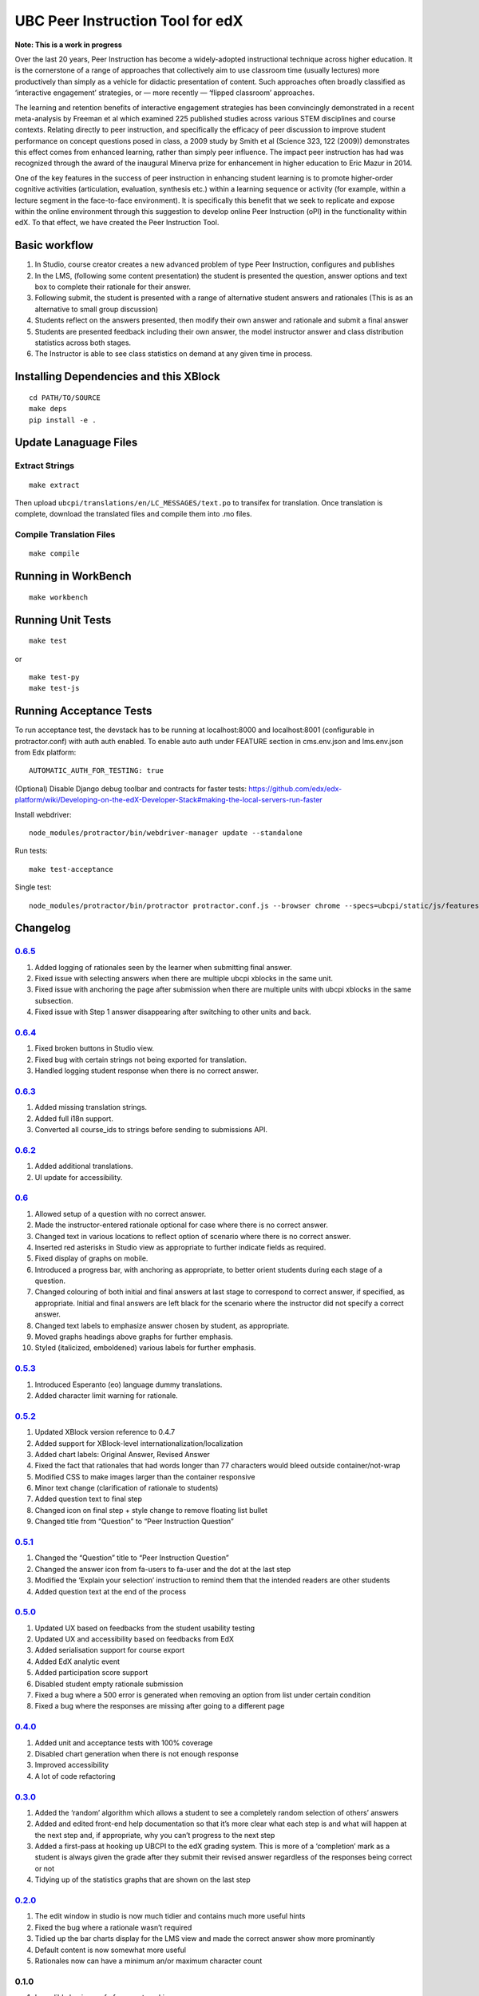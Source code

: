 UBC Peer Instruction Tool for edX
=================================

|Build Status| |Coverage Status|

**Note: This is a work in progress**

Over the last 20 years, Peer Instruction has become a widely-adopted
instructional technique across higher education. It is the cornerstone
of a range of approaches that collectively aim to use classroom time
(usually lectures) more productively than simply as a vehicle for
didactic presentation of content. Such approaches often broadly
classified as ‘interactive engagement’ strategies, or — more recently —
‘flipped classroom’ approaches.

The learning and retention benefits of interactive engagement strategies
has been convincingly demonstrated in a recent meta-analysis by Freeman
et al which examined 225 published studies across various STEM
disciplines and course contexts. Relating directly to peer instruction,
and specifically the efficacy of peer discussion to improve student
performance on concept questions posed in class, a 2009 study by Smith
et al (Science 323, 122 (2009)) demonstrates this effect comes from
enhanced learning, rather than simply peer influence. The impact peer
instruction has had was recognized through the award of the inaugural
Minerva prize for enhancement in higher education to Eric Mazur in 2014.

One of the key features in the success of peer instruction in enhancing
student learning is to promote higher-order cognitive activities
(articulation, evaluation, synthesis etc.) within a learning sequence or
activity (for example, within a lecture segment in the face-to-face
environment). It is specifically this benefit that we seek to replicate
and expose within the online environment through this suggestion to
develop online Peer Instruction (oPI) in the functionality within edX.
To that effect, we have created the Peer Instruction Tool.

Basic workflow
--------------

1. In Studio, course creator creates a new advanced problem of type Peer
   Instruction, configures and publishes
2. In the LMS, (following some content presentation) the student is
   presented the question, answer options and text box to complete their
   rationale for their answer.
3. Following submit, the student is presented with a range of
   alternative student answers and rationales (This is as an alternative
   to small group discussion)
4. Students reflect on the answers presented, then modify their own
   answer and rationale and submit a final answer
5. Students are presented feedback including their own answer, the model
   instructor answer and class distribution statistics across both
   stages.
6. The Instructor is able to see class statistics on demand at any given
   time in process.

Installing Dependencies and this XBlock
---------------------------------------

::

   cd PATH/TO/SOURCE
   make deps
   pip install -e .

Update Lanaguage Files
----------------------

Extract Strings
~~~~~~~~~~~~~~~

::

   make extract

Then upload ``ubcpi/translations/en/LC_MESSAGES/text.po`` to transifex
for translation. Once translation is complete, download the translated
files and compile them into .mo files.

Compile Translation Files
~~~~~~~~~~~~~~~~~~~~~~~~~

::

   make compile

Running in WorkBench
--------------------

::

   make workbench

Running Unit Tests
------------------

::

   make test

or

::

   make test-py
   make test-js

Running Acceptance Tests
------------------------

To run acceptance test, the devstack has to be running at localhost:8000
and localhost:8001 (configurable in protractor.conf) with auth auth
enabled. To enable auto auth under FEATURE section in cms.env.json and
lms.env.json from Edx platform:

::

   AUTOMATIC_AUTH_FOR_TESTING: true

(Optional) Disable Django debug toolbar and contracts for faster tests:
https://github.com/edx/edx-platform/wiki/Developing-on-the-edX-Developer-Stack#making-the-local-servers-run-faster

Install webdriver:

::

   node_modules/protractor/bin/webdriver-manager update --standalone

Run tests:

::

   make test-acceptance

Single test:

::

   node_modules/protractor/bin/protractor protractor.conf.js --browser chrome --specs=ubcpi/static/js/features/cms.feature

Changelog
---------

`0.6.5 <https://github.com/ubc/ubcpi/issues?q=milestone%3A0.6.5+is%3Aclosed>`__
~~~~~~~~~~~~~~~~~~~~~~~~~~~~~~~~~~~~~~~~~~~~~~~~~~~~~~~~~~~~~~~~~~~~~~~~~~~~~~~

1. Added logging of rationales seen by the learner when submitting final
   answer.
2. Fixed issue with selecting answers when there are multiple ubcpi
   xblocks in the same unit.
3. Fixed issue with anchoring the page after submission when there are
   multiple units with ubcpi xblocks in the same subsection.
4. Fixed issue with Step 1 answer disappearing after switching to other
   units and back.

.. _section-1:

`0.6.4 <https://github.com/ubc/ubcpi/issues?q=milestone%3A0.6.4+is%3Aclosed>`__
~~~~~~~~~~~~~~~~~~~~~~~~~~~~~~~~~~~~~~~~~~~~~~~~~~~~~~~~~~~~~~~~~~~~~~~~~~~~~~~

1. Fixed broken buttons in Studio view.
2. Fixed bug with certain strings not being exported for translation.
3. Handled logging student response when there is no correct answer.

.. _section-2:

`0.6.3 <https://github.com/ubc/ubcpi/issues?q=milestone%3A0.6.3+is%3Aclosed>`__
~~~~~~~~~~~~~~~~~~~~~~~~~~~~~~~~~~~~~~~~~~~~~~~~~~~~~~~~~~~~~~~~~~~~~~~~~~~~~~~

1. Added missing translation strings.
2. Added full i18n support.
3. Converted all course_ids to strings before sending to submissions
   API.

.. _section-3:

`0.6.2 <https://github.com/ubc/ubcpi/issues?q=milestone%3A0.6.2+is%3Aclosed>`__
~~~~~~~~~~~~~~~~~~~~~~~~~~~~~~~~~~~~~~~~~~~~~~~~~~~~~~~~~~~~~~~~~~~~~~~~~~~~~~~

1. Added additional translations.
2. UI update for accessibility.

.. _section-4:

`0.6 <https://github.com/ubc/ubcpi/issues?q=milestone%3A0.6+is%3Aclosed>`__
~~~~~~~~~~~~~~~~~~~~~~~~~~~~~~~~~~~~~~~~~~~~~~~~~~~~~~~~~~~~~~~~~~~~~~~~~~~

1.  Allowed setup of a question with no correct answer.
2.  Made the instructor-entered rationale optional for case where there
    is no correct answer.
3.  Changed text in various locations to reflect option of scenario
    where there is no correct answer.
4.  Inserted red asterisks in Studio view as appropriate to further
    indicate fields as required.
5.  Fixed display of graphs on mobile.
6.  Introduced a progress bar, with anchoring as appropriate, to better
    orient students during each stage of a question.
7.  Changed colouring of both initial and final answers at last stage to
    correspond to correct answer, if specified, as appropriate. Initial
    and final answers are left black for the scenario where the
    instructor did not specify a correct answer.
8.  Changed text labels to emphasize answer chosen by student, as
    appropriate.
9.  Moved graphs headings above graphs for further emphasis.
10. Styled (italicized, emboldened) various labels for further emphasis.

.. _section-5:

`0.5.3 <https://github.com/ubc/ubcpi/issues?q=milestone%3A0.5.3+is%3Aclosed>`__
~~~~~~~~~~~~~~~~~~~~~~~~~~~~~~~~~~~~~~~~~~~~~~~~~~~~~~~~~~~~~~~~~~~~~~~~~~~~~~~

1. Introduced Esperanto (eo) language dummy translations.
2. Added character limit warning for rationale.

.. _section-6:

`0.5.2 <https://github.com/ubc/ubcpi/issues?q=milestone%3A0.5.2+is%3Aclosed>`__
~~~~~~~~~~~~~~~~~~~~~~~~~~~~~~~~~~~~~~~~~~~~~~~~~~~~~~~~~~~~~~~~~~~~~~~~~~~~~~~

1. Updated XBlock version reference to 0.4.7
2. Added support for XBlock-level internationalization/localization
3. Added chart labels: Original Answer, Revised Answer
4. Fixed the fact that rationales that had words longer than 77
   characters would bleed outside container/not-wrap
5. Modified CSS to make images larger than the container responsive
6. Minor text change (clarification of rationale to students)
7. Added question text to final step
8. Changed icon on final step + style change to remove floating list
   bullet
9. Changed title from “Question” to “Peer Instruction Question”

.. _section-7:

`0.5.1 <https://github.com/ubc/ubcpi/issues?q=milestone%3A0.5.1+is%3Aclosed>`__
~~~~~~~~~~~~~~~~~~~~~~~~~~~~~~~~~~~~~~~~~~~~~~~~~~~~~~~~~~~~~~~~~~~~~~~~~~~~~~~

1. Changed the “Question” title to “Peer Instruction Question”
2. Changed the answer icon from fa-users to fa-user and the dot at the
   last step
3. Modified the ‘Explain your selection’ instruction to remind them that
   the intended readers are other students
4. Added question text at the end of the process

.. _section-8:

`0.5.0 <https://github.com/ubc/ubcpi/issues?q=milestone%3A0.5.0+is%3Aclosed>`__
~~~~~~~~~~~~~~~~~~~~~~~~~~~~~~~~~~~~~~~~~~~~~~~~~~~~~~~~~~~~~~~~~~~~~~~~~~~~~~~

1. Updated UX based on feedbacks from the student usability testing
2. Updated UX and accessibility based on feedbacks from EdX
3. Added serialisation support for course export
4. Added EdX analytic event
5. Added participation score support
6. Disabled student empty rationale submission
7. Fixed a bug where a 500 error is generated when removing an option
   from list under certain condition
8. Fixed a bug where the responses are missing after going to a
   different page

.. _section-9:

`0.4.0 <https://github.com/ubc/ubcpi/issues?q=milestone%3A0.4+is%3Aclosed>`__
~~~~~~~~~~~~~~~~~~~~~~~~~~~~~~~~~~~~~~~~~~~~~~~~~~~~~~~~~~~~~~~~~~~~~~~~~~~~~

1. Added unit and acceptance tests with 100% coverage
2. Disabled chart generation when there is not enough response
3. Improved accessibility
4. A lot of code refactoring

.. _section-10:

`0.3.0 <https://github.com/ubc/ubcpi/issues?q=milestone%3A0.3+is%3Aclosed>`__
~~~~~~~~~~~~~~~~~~~~~~~~~~~~~~~~~~~~~~~~~~~~~~~~~~~~~~~~~~~~~~~~~~~~~~~~~~~~~

1. Added the ‘random’ algorithm which allows a student to see a
   completely random selection of others’ answers
2. Added and edited front-end help documentation so that it’s more clear
   what each step is and what will happen at the next step and, if
   appropriate, why you can’t progress to the next step
3. Added a first-pass at hooking up UBCPI to the edX grading system.
   This is more of a ‘completion’ mark as a student is always given the
   grade after they submit their revised answer regardless of the
   responses being correct or not
4. Tidying up of the statistics graphs that are shown on the last step

.. _section-11:

`0.2.0 <https://github.com/ubc/ubcpi/issues?q=milestone%3A0.2+is%3Aclosed>`__
~~~~~~~~~~~~~~~~~~~~~~~~~~~~~~~~~~~~~~~~~~~~~~~~~~~~~~~~~~~~~~~~~~~~~~~~~~~~~

1. The edit window in studio is now much tidier and contains much more
   useful hints
2. Fixed the bug where a rationale wasn’t required
3. Tidied up the bar charts display for the LMS view and made the
   correct answer show more prominantly
4. Default content is now somewhat more useful
5. Rationales now can have a minimum an/or maximum character count

.. _section-12:

0.1.0
~~~~~

1. Incredibly basic proof of concept working
2. Can add questions and possible responses
3. Students can answer, view others’ responses (with seeds if necessary)
4. Analytics in the form of charts of initial and final responses

.. |Build Status| image:: https://travis-ci.org/ubc/ubcpi.svg
   :target: https://travis-ci.org/ubc/ubcpi
.. |Coverage Status| image:: https://coveralls.io/repos/ubc/ubcpi/badge.svg?branch=master&service=github
   :target: https://coveralls.io/github/ubc/ubcpi?branch=master
